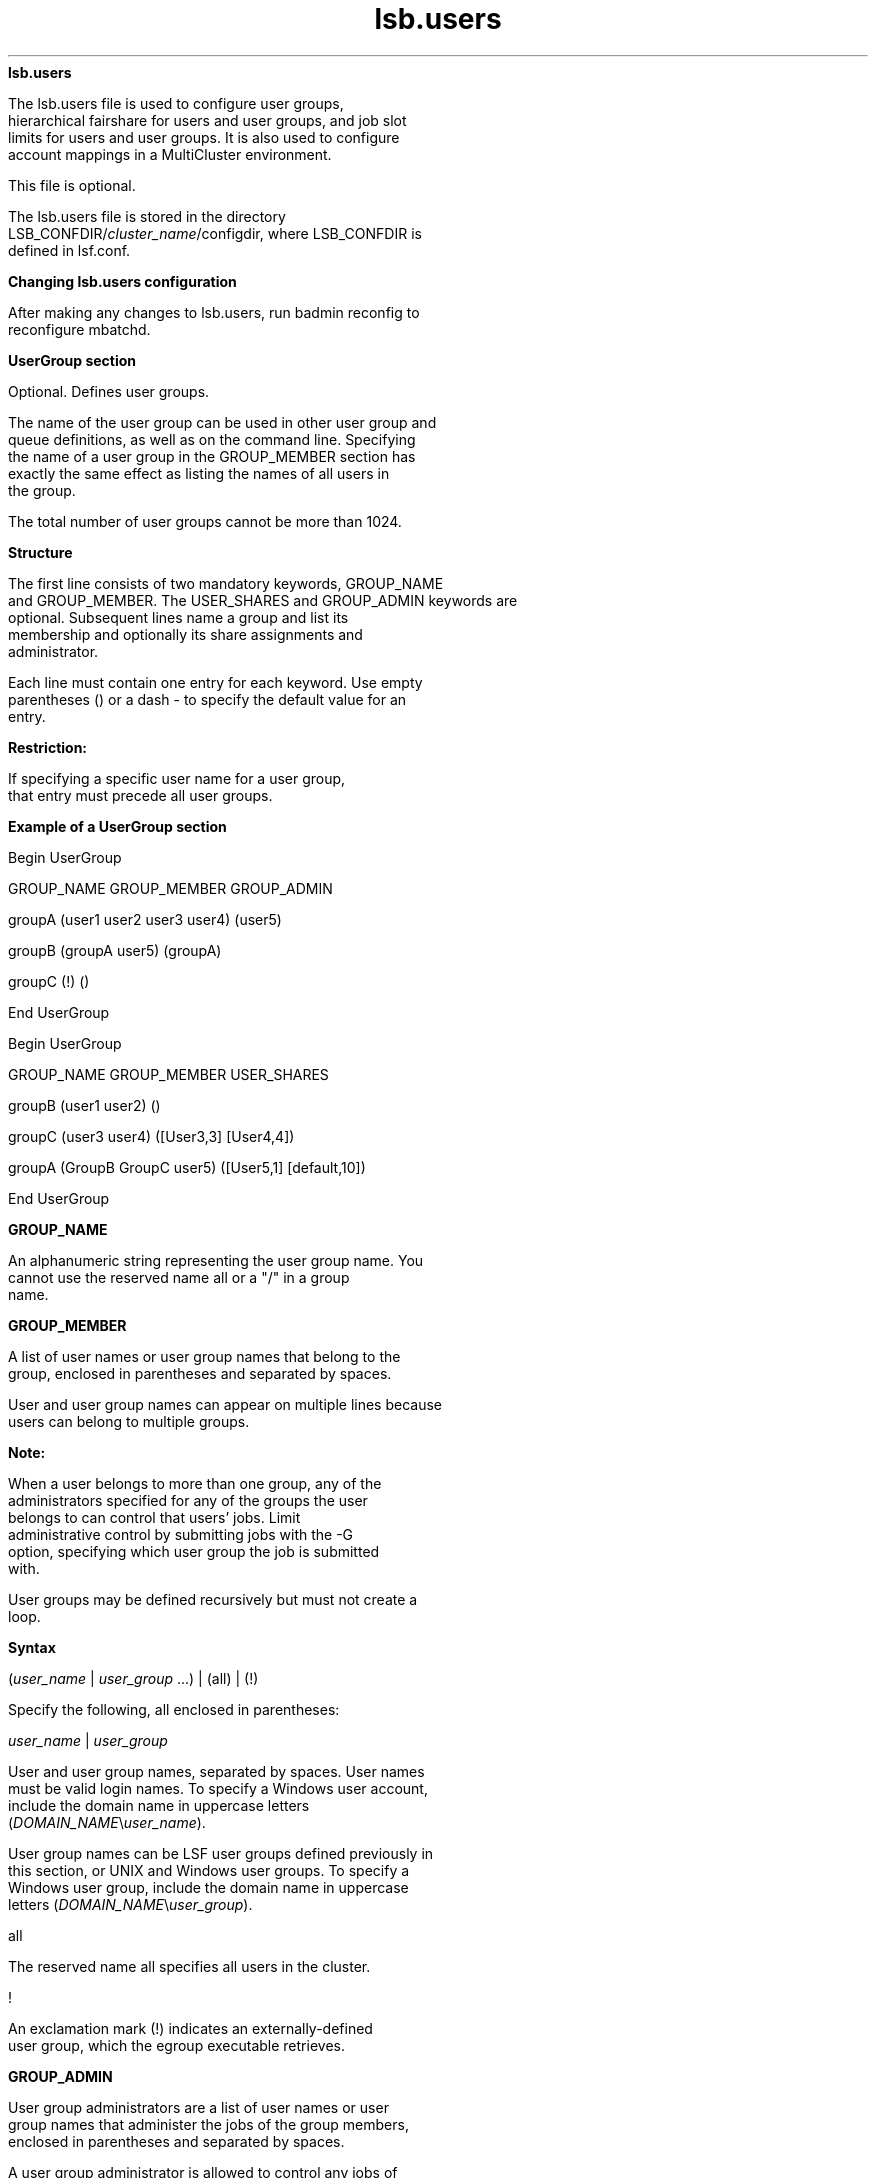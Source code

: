
.ad l

.ll 72

.TH lsb.users 5 September 2009" "" "Platform LSF Version 7.0.6"
.nh
\fBlsb.users\fR
.sp 2
   The lsb.users file is used to configure user groups,
   hierarchical fairshare for users and user groups, and job slot
   limits for users and user groups. It is also used to configure
   account mappings in a MultiCluster environment.
.sp 2
   This file is optional.
.sp 2
   The lsb.users file is stored in the directory
   LSB_CONFDIR/\fIcluster_name\fR/configdir, where LSB_CONFDIR is
   defined in lsf.conf.
.sp 2 .SH "Changing lsb.users configuration"
\fBChanging lsb.users configuration\fR
.sp 2
   After making any changes to lsb.users, run badmin reconfig to
   reconfigure mbatchd.
.sp 2
\fBUserGroup section\fR
.sp 2
   Optional. Defines user groups.
.sp 2
   The name of the user group can be used in other user group and
   queue definitions, as well as on the command line. Specifying
   the name of a user group in the GROUP_MEMBER section has
   exactly the same effect as listing the names of all users in
   the group.
.sp 2
   The total number of user groups cannot be more than 1024.
.sp 2 .SH "Structure"
\fBStructure\fR
.sp 2
   The first line consists of two mandatory keywords, GROUP_NAME
   and GROUP_MEMBER. The USER_SHARES and GROUP_ADMIN keywords are
   optional. Subsequent lines name a group and list its
   membership and optionally its share assignments and
   administrator.
.sp 2
   Each line must contain one entry for each keyword. Use empty
   parentheses () or a dash - to specify the default value for an
   entry.
.sp 2
      \fBRestriction: \fR
.sp 2
         If specifying a specific user name for a user group,
         that entry must precede all user groups.
.sp 2 .SH "Example of a UserGroup section"
\fBExample of a UserGroup section\fR
.sp 2
   Begin UserGroup 
.sp 2
   GROUP_NAME GROUP_MEMBER GROUP_ADMIN
.sp 2
   groupA       (user1 user2 user3 user4) (user5)
.sp 2
   groupB       (groupA user5) (groupA)
.sp 2
   groupC       (!) ()
.sp 2
   End UserGroup
.sp 2
   Begin UserGroup 
.sp 2
   GROUP_NAME   GROUP_MEMBER            USER_SHARES 
.sp 2
   groupB       (user1 user2)           () 
.sp 2
   groupC       (user3 user4)           ([User3,3] [User4,4]) 
.sp 2
   groupA       (GroupB GroupC user5)   ([User5,1] [default,10]) 
.sp 2
   End UserGroup
.sp 2
\fBGROUP_NAME\fR
.sp 2
   An alphanumeric string representing the user group name. You
   cannot use the reserved name all or a \fR"/"\fR in a group
   name.
.sp 2

.sp 2
\fBGROUP_MEMBER\fR
.sp 2
   A list of user names or user group names that belong to the
   group, enclosed in parentheses and separated by spaces.
.sp 2
   User and user group names can appear on multiple lines because
   users can belong to multiple groups.
.sp 2
      \fBNote: \fR
.sp 2
         When a user belongs to more than one group, any of the
         administrators specified for any of the groups the user
         belongs to can control that users’ jobs. Limit
         administrative control by submitting jobs with the -G
         option, specifying which user group the job is submitted
         with.
.sp 2
   User groups may be defined recursively but must not create a
   loop.
.sp 2 .SH "Syntax"
\fBSyntax\fR
.sp 2
   (\fIuser_name\fR | \fIuser_group\fR ...) | (all) | (!)
.sp 2
   Specify the following, all enclosed in parentheses:
.sp 2
   \fIuser_name\fR | \fIuser_group \fR
.sp 2
   User and user group names, separated by spaces. User names
   must be valid login names. To specify a Windows user account,
   include the domain name in uppercase letters
   (\fIDOMAIN_NAME\fR\\\fIuser_name\fR).
.sp 2
   User group names can be LSF user groups defined previously in
   this section, or UNIX and Windows user groups. To specify a
   Windows user group, include the domain name in uppercase
   letters (\fIDOMAIN_NAME\fR\\\fIuser_group\fR).
.sp 2
   all
.sp 2
   The reserved name all specifies all users in the cluster.
.sp 2
   !
.sp 2
   An exclamation mark (\fR!\fR) indicates an externally-defined
   user group, which the egroup executable retrieves.
.sp 2
\fBGROUP_ADMIN\fR
.sp 2
   User group administrators are a list of user names or user
   group names that administer the jobs of the group members,
   enclosed in parentheses and separated by spaces.
.sp 2
   A user group administrator is allowed to control any jobs of
   the members of the user group they administer. A user group
   administrator can also resume jobs stopped by the LSF
   administrator or queue administrator if the job belongs to a
   member of their user group.
.sp 2
   A user group administrator has privileges equivalent to those
   of a job owner. A user group administrator can control any job
   belonging to member users of the group they administer.
.sp 2
      \fBRestriction: \fR
.sp 2
         Unlike a job owner, a user group administrator cannot
         run brestart and bread -a \fIdata_file\fR.
.sp 2
   To manage security concerns, you cannot specify the keyword
   ALL for any user group administrators.
.sp 2 .SH "Syntax"
\fBSyntax\fR
.sp 2
   (\fIuser_name\fR | \fIuser_group\fR ...)
.sp 2
   Specify the following, all enclosed in parentheses:
.sp 2
   \fIuser_name\fR | \fIuser_group \fR
.sp 2
   User and user group names, separated by spaces. User names
   must be valid login names. To specify a Windows user account,
   include the domain name in uppercase letters
   (\fIDOMAIN_NAME\fR\\\fIuser_name\fR).
.sp 2
   User group names can be LSF user groups defined previously in
   this section, or UNIX and Windows user groups. To specify a
   Windows user group, include the domain name in uppercase
   letters (\fIDOMAIN_NAME\fR\\\fIuser_group\fR).
.sp 2 .SH "Valid values"
\fBValid values\fR
.sp 2
     o  
         You can specify a user group as an administrator for
         another user group. In that case, all members of the
         first user group become administrators for the second
         user group.
.sp 2
     o  
         You can also specify that all users of a group are also
         administrators of that same group.
.sp 2
     o  
         Users can be administrators for more than one user group
         at the same time.
.sp 2
            \fBNote: \fR
.sp 2
               When a user belongs to more than one group, any of
               the administrators specified for any of the groups
               the user belongs to can control that users’ jobs.
.sp 2 .SH "Restrictions"
\fBRestrictions\fR
.sp 2
     o  
         Wildcard and special characters are not supported (for
         example: *, !, $, #, &, ~)
.sp 2
     o  
         The reserved keywords ALL, others, default, allremote
         are not supported.
.sp 2
         User groups with members defined with the keyword ALL
         are also not allowed as a user group administrator.
.sp 2
     o  
         User groups and user groups administrator definitions
         cannot be recursive or create a loop.
.sp 2
\fBUSER_SHARES\fR
.sp 2
   Optional. Enables hierarchical fairshare and defines a share
   tree for users and user groups.
.sp 2
   By default, when resources are assigned collectively to a
   group, the group members compete for the resources according
   to FCFS scheduling. You can use hierarchical fairshare to
   further divide the shares among the group members.
.sp 2 .SH "Syntax"
\fBSyntax\fR
.sp 2
   ([\fIuser\fR, \fInumber_shares\fR])
.sp 2
   Specify the arguments as follows:
.sp 2
     o  
         Enclose the list in parentheses, even if you do not
         specify any user share assignments.
.sp 2
     o  
         Enclose each user share assignment in square brackets,
         as shown.
.sp 2
     o  
         Separate the list of share assignments with a space.
.sp 2
     o  
         \fIuser\fR—Specify users or user groups. You can assign
         the shares to:
.sp 2
           o  
               A single user (specify \fIuser_name\fR). To
               specify a Windows user account, include the domain
               name in uppercase letters
               (\fIDOMAIN_NAME\fR\\\fIuser_name\fR).
.sp 2
           o  
               Users in a group, individually (specify
               \fIgroup_name\fR@) or collectively (specify
               \fIgroup_name\fR). To specify a Windows user
               group, include the domain name in uppercase
               letters (\fIDOMAIN_NAME\fR\\\fIgroup_name\fR).
.sp 2
           o  
               Users not included in any other share assignment,
               individually (specify the keyword default@) or
               collectively (specify the keyword default).
.sp 2
            \fBNote: \fR
.sp 2
               By default, when resources are assigned
               collectively to a group, the group members compete
               for the resources on a first-come, first-served
               (FCFS) basis. You can use hierarchical fairshare
               to further divide the shares among the group
               members. When resources are assigned to members of
               a group individually, the share assignment is
               recursive. Members of the group and of all
               subgroups always compete for the resources
               according to FCFS scheduling, regardless of
               hierarchical fairshare policies.
.sp 2
     o  
         \fInumber_shares\fR—Specify a positive integer
         representing the number of shares of the cluster
         resources assigned to the user. The number of shares
         assigned to each user is only meaningful when you
         compare it to the shares assigned to other users or to
         the total number of shares. The total number of shares
         is just the sum of all the shares assigned in each share
         assignment.
.sp 2
\fBUser section\fR
.sp 2
   Optional. If this section is not defined, all users and user
   groups can run an unlimited number of jobs in the cluster.
.sp 2
   This section defines the maximum number of jobs a user or user
   group can run concurrently in the cluster. This is to avoid
   situations in which a user occupies all or most of the system
   resources while other users’ jobs are waiting.
.sp 2 .SH "Structure"
\fBStructure\fR
.sp 2
   Three fields are mandatory: \fRUSER_NAME\fR, \fRMAX_JOBS\fR,
   \fRJL/P\fR.
.sp 2
   \fRMAX_PEND_JOBS\fR is optional.
.sp 2
   You must specify a dash (-) to indicate the default value
   (unlimited) if a user or user group is specified. Fields
   cannot be left blank.
.sp 2 .SH "Example of a User section"
\fBExample of a User section\fR
.sp 2
   Begin User 
.sp 2
   USER_NAME   MAX_JOBS   JL/P   MAX_PEND_JOBS 
.sp 2
   user1       10          -        1000 
.sp 2
   user2        4          -           - 
.sp 2
   user3        -          -           - 
.sp 2
   groupA      10          1      100000 
.sp 2
   groupA@      -          1         100 
.sp 2
   groupC       -          -         500 
.sp 2
   default      6          1          10 
.sp 2
   End User
.sp 2
\fBUSER_NAME\fR
.sp 2
   User or user group for which job slot limits are defined.
.sp 2
   Use the reserved user name default to specify a job slot limit
   that applies to each user and user group not explicitly named.
   Since the limit specified with the keyword default applies to
   user groups also, make sure you select a limit that is high
   enough, or explicitly define limits for user groups.
.sp 2
   User group names can be the LSF user groups defined
   previously, and/or UNIX and Windows user groups. To specify a
   Windows user account or user group, include the domain name in
   uppercase letters (\fIDOMAIN_NAME\fR\\\fIuser_name\fR or
   \fIDOMAIN_NAME\fR\\\fIuser_group\fR).
.sp 2
   Job slot limits apply to a group as a whole. Append the at
   sign (\fR@\fR) to a group name to make the job slot limits
   apply individually to each user in the group. If a group
   contains a subgroup, the job slot limit also applies to each
   member in the subgroup recursively.
.sp 2
   If the group contains the keyword all in the user list, the at
   sign (\fR@\fR) has no effect. To specify job slot limits for
   each user in a user group containing all, use the keyword
   default.
.sp 2
\fBMAX_JOBS\fR
.sp 2
   Per-user or per-group job slot limit for the cluster. Total
   number of job slots that each user or user group can use in
   the cluster.
.sp 2
      \fBNote: \fR
.sp 2
         If a group contains the keyword all as a member, all
         users and user groups are included in the group. The
         per-group job slot limit set for the group applies to
         the group as a whole, limiting the entire cluster even
         when \fBENFORCE_ONE_UG_LIMIT\fR is set in lsb.params.
.sp 2
\fBJL/P\fR
.sp 2
   Per processor job slot limit per user or user group.
.sp 2
   Total number of job slots that each user or user group can use
   per processor. This job slot limit is configured per processor
   so that multiprocessor hosts will automatically run more jobs.
.sp 2
   This number can be a fraction such as 0.5, so that it can also
   serve as a per-host limit. This number is rounded up to the
   nearest integer equal to or greater than the total job slot
   limits for a host. For example, if \fRJL/P\fR is 0.5, on a
   4-CPU multiprocessor host, the user can only use up to 2 job
   slots at any time. On a uniprocessor machine, the user can use
   1 job slot.
.sp 2
\fBMAX_PEND_JOBS\fR
.sp 2
   Per-user or per-group pending job limit. This is the total
   number of pending job slots that each user or user group can
   have in the system. If a user is a member of multiple user
   groups, the user’s pending jobs are counted towards the
   pending job limits of all groups from which the user has
   membership.
.sp 2
   If \fBENFORCE_ONE_UG_LIMITS\fR is set to Y in lsb.params and
   you submit a job while specifying a user group, only the
   limits for that user group (or any parent user group) apply to
   the job even if there are overlapping user group members.
.sp 2
\fBUserMap section\fR
.sp 2
   Optional. Used only in a MultiCluster environment with a
   non-uniform user name space. Defines system-level
   cross-cluster account mapping for users and user groups, which
   allows users to submit a job from a local host and run the job
   as a different user on a remote host. Both the local and
   remote clusters must have corresponding user account mappings
   configured.
.sp 2

.sp 2 .SH "Structure"
\fBStructure\fR
.sp 2
   The following three fields are all required:
.sp 2
     o  
         LOCAL
.sp 2
     o  
         REMOTE
.sp 2
     o  
         DIRECTION
.sp 2
   \fBLOCAL\fR
.br
               A list of users or user groups in the local
               cluster. To specify a Windows user account or user
               group, include the domain name in uppercase
               letters (\fIDOMAIN_NAME\fR\\\fIuser_name\fR or
               \fIDOMAIN_NAME\fR\\\fIuser_group\fR). Separate
               multiple user names by a space and enclose the
               list in parentheses ( ):
.sp 2
               (user4 user6)
.sp 2
   \fBREMOTE\fR
.br
               A list of remote users or user groups in the form
               \fIuser_name@cluster_name\fR or
               \fIuser_group@cluster_name\fR. To specify a
               Windows user account or user group, include the
               domain name in uppercase letters
               (\fIDOMAIN_NAME\fR\\\fIuser_name@cluster_name\fR
               or
               \fIDOMAIN_NAME\fR\\\fIuser_group@cluster_name\fR).
               Separate multiple user names by a space and
               enclose the list in parentheses ( ):
.sp 2
               (user4@cluster2 user6@cluster2)
.sp 2
   \fBDIRECTION\fR
.br
               Specifies whether the user account runs jobs
               locally or remotely. Both directions must be
               configured on the local and remote clusters.
.sp 2
                 o  
                     The export keyword configures local
                     users/groups to run jobs as remote
                     users/groups.
.sp 2
                 o  
                     The import keyword configures remote
                     users/groups to run jobs as local
                     users/groups.
.sp 2 .SH "Example of a UserMap section"
\fBExample of a UserMap section\fR
.sp 2
   On cluster1:
.sp 2
   Begin UserMap 
.sp 2
   LOCAL    REMOTE                             DIRECTION 
.sp 2
   user1    user2@cluster2                     export 
.sp 2
   user3    user6@cluster2    export 
.sp 2
   End UserMap
.sp 2
   On cluster2:
.sp 2
   Begin UserMap 
.sp 2
   LOCAL    REMOTE                             DIRECTION 
.sp 2
   user2    user1@cluster1                     import 
.sp 2
   user6    user3@cluster1                     import 
.sp 2
   End UserMap
.sp 2
   Cluster1 configures user1 to run jobs as user2 and user3 to
   run jobs as user6.
.sp 2
   Cluster2 configures user1 to run jobs as user2 and user3 to
   run jobs as user6.
.sp 2
\fBAutomatic time-based configuration\fR
.sp 2
   Variable configuration is used to automatically change LSF
   configuration based on time windows. You define automatic
   configuration changes in lsb.users by using if-else constructs
   and time expressions. After you change the files, reconfigure
   the cluster with the badmin reconfig command.
.sp 2
   The expressions are evaluated by LSF every 10 minutes based on
   mbatchd start time. When an expression evaluates true, LSF
   dynamically changes the configuration based on the associated
   configuration statements. Reconfiguration is done in real time
   without restarting mbatchd, providing continuous system
   availability.
.sp 2
\fBExample\fR
.sp 2
   From 12 - 1 p.m. daily, user \fRsmith\fR has 10 job slots, but
   during other hours, user has only 5 job slots.
.sp 2
   Begin User
.sp 2
   USER_NAME  MAX_JOBS  JL/P
.sp 2
   #if time (12-13)
.sp 2
   smith      10         -
.sp 2
   #else
.sp 2
   smith       5         -
.sp 2
   default     1         -
.sp 2
   #endif
.sp 2
   End User
